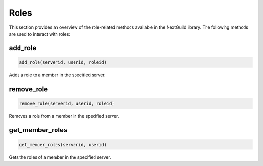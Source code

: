 Roles
=====


This section provides an overview of the role-related methods available in the NextGuild library. The following methods are used to interact with roles:


add_role
--------

.. code-block:: python

    add_role(serverid, userid, roleid)

Adds a role to a member in the specified server.

+-----------+------+----------------------------------------------+
| Parameter | Type | Description                                  |
+===========+======+==============================================+
| serverid  | str  | The ID of the server where the member is located |
+-----------+------+----------------------------------------------+
| userid    | str  | The ID of the member to add the role to      |
+-----------+------+----------------------------------------------+
| roleid    | int  | The ID of the role to add                    |
+-----------+------+----------------------------------------------+

remove_role
-----------

.. code-block:: python

    remove_role(serverid, userid, roleid)

Removes a role from a member in the specified server.

+-----------+------+----------------------------------------------+
| Parameter | Type | Description                                  |
+===========+======+==============================================+
| serverid  | str  | The ID of the server where the member is located |
+-----------+------+----------------------------------------------+
| userid    | str  | The ID of the member to remove the role from |
+-----------+------+----------------------------------------------+
| roleid    | int  | The ID of the role to remove                 |
+-----------+------+----------------------------------------------+


get_member_roles
----------------

.. code-block:: python

    get_member_roles(serverid, userid)

Gets the roles of a member in the specified server.

+-----------+------+---------------------------------------------------+
| Parameter | Type | Description                                       |
+===========+======+===================================================+
| serverid  | str  | The ID of the server where the member is located |
+-----------+------+---------------------------------------------------+
| userid    | str  | The ID of the member whose roles to fetch        |
+-----------+------+---------------------------------------------------+
